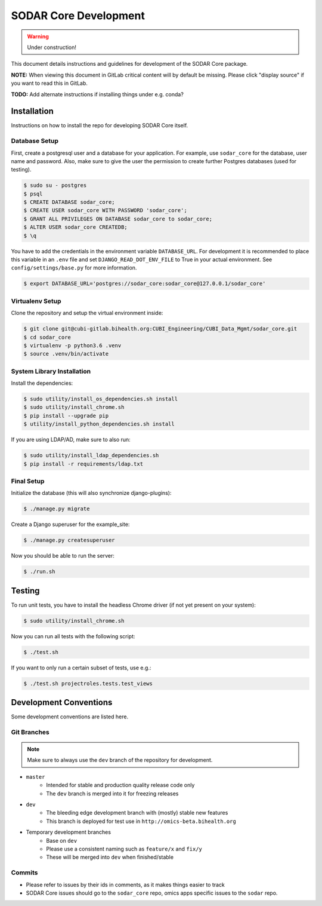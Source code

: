 .. _dev_sodar_core:


SODAR Core Development
^^^^^^^^^^^^^^^^^^^^^^

.. warning::

   Under construction!

This document details instructions and guidelines for development of the SODAR
Core package.

**NOTE:** When viewing this document in GitLab critical content will by default
be missing. Please click "display source" if you want to read this in GitLab.

**TODO:** Add alternate instructions if installing things under e.g. conda?


Installation
============

Instructions on how to install the repo for developing SODAR Core itself.

Database Setup
--------------

First, create a postgresql user and a database for your application.
For example, use ``sodar_core`` for the database, user name and password.
Also, make sure to give the user the permission to create further Postgres
databases (used for testing).

.. code-block:: console

    $ sudo su - postgres
    $ psql
    $ CREATE DATABASE sodar_core;
    $ CREATE USER sodar_core WITH PASSWORD 'sodar_core';
    $ GRANT ALL PRIVILEGES ON DATABASE sodar_core to sodar_core;
    $ ALTER USER sodar_core CREATEDB;
    $ \q

You have to add the credentials in the environment variable ``DATABASE_URL``.
For development it is recommended to place this variable in an ``.env`` file and
set ``DJANGO_READ_DOT_ENV_FILE`` to True in your actual environment. See
``config/settings/base.py`` for more information.

.. code-block:: console

    $ export DATABASE_URL='postgres://sodar_core:sodar_core@127.0.0.1/sodar_core'

Virtualenv Setup
----------------

Clone the repository and setup the virtual environment inside:

.. code-block:: console

    $ git clone git@cubi-gitlab.bihealth.org:CUBI_Engineering/CUBI_Data_Mgmt/sodar_core.git
    $ cd sodar_core
    $ virtualenv -p python3.6 .venv
    $ source .venv/bin/activate

System Library Installation
---------------------------

Install the dependencies:

.. code-block:: console

    $ sudo utility/install_os_dependencies.sh install
    $ sudo utility/install_chrome.sh
    $ pip install --upgrade pip
    $ utility/install_python_dependencies.sh install

If you are using LDAP/AD, make sure to also run:

.. code-block:: console

    $ sudo utility/install_ldap_dependencies.sh
    $ pip install -r requirements/ldap.txt

Final Setup
-----------

Initialize the database (this will also synchronize django-plugins):

.. code-block:: console

    $ ./manage.py migrate

Create a Django superuser for the example_site:

.. code-block:: console

    $ ./manage.py createsuperuser

Now you should be able to run the server:

.. code-block:: console

    $ ./run.sh


Testing
=======

To run unit tests, you have to install the headless Chrome driver (if not yet
present on your system):

.. code-block:: console

    $ sudo utility/install_chrome.sh

Now you can run all tests with the following script:

.. code-block:: console

    $ ./test.sh

If you want to only run a certain subset of tests, use e.g.:

.. code-block:: console

    $ ./test.sh projectroles.tests.test_views


Development Conventions
=======================

Some development conventions are listed here.

Git Branches
------------

.. note::

    Make sure to always use the ``dev`` branch of the repository for
    development.

- ``master``
    - Intended for stable and production quality release code only
    - The ``dev`` branch is merged into it for freezing releases
- ``dev``
    - The bleeding edge development branch with (mostly) stable new features
    - This branch is deployed for test use in ``http://omics-beta.bihealth.org``
- Temporary development branches
    - Base on ``dev``
    - Please use a consistent naming such as ``feature/x`` and ``fix/y``
    - These will be merged into ``dev`` when finished/stable

Commits
-------

- Please refer to issues by their ids in comments, as it makes things easier to
  track
- SODAR Core issues should go to the ``sodar_core`` repo, omics apps specific
  issues to the ``sodar`` repo.
